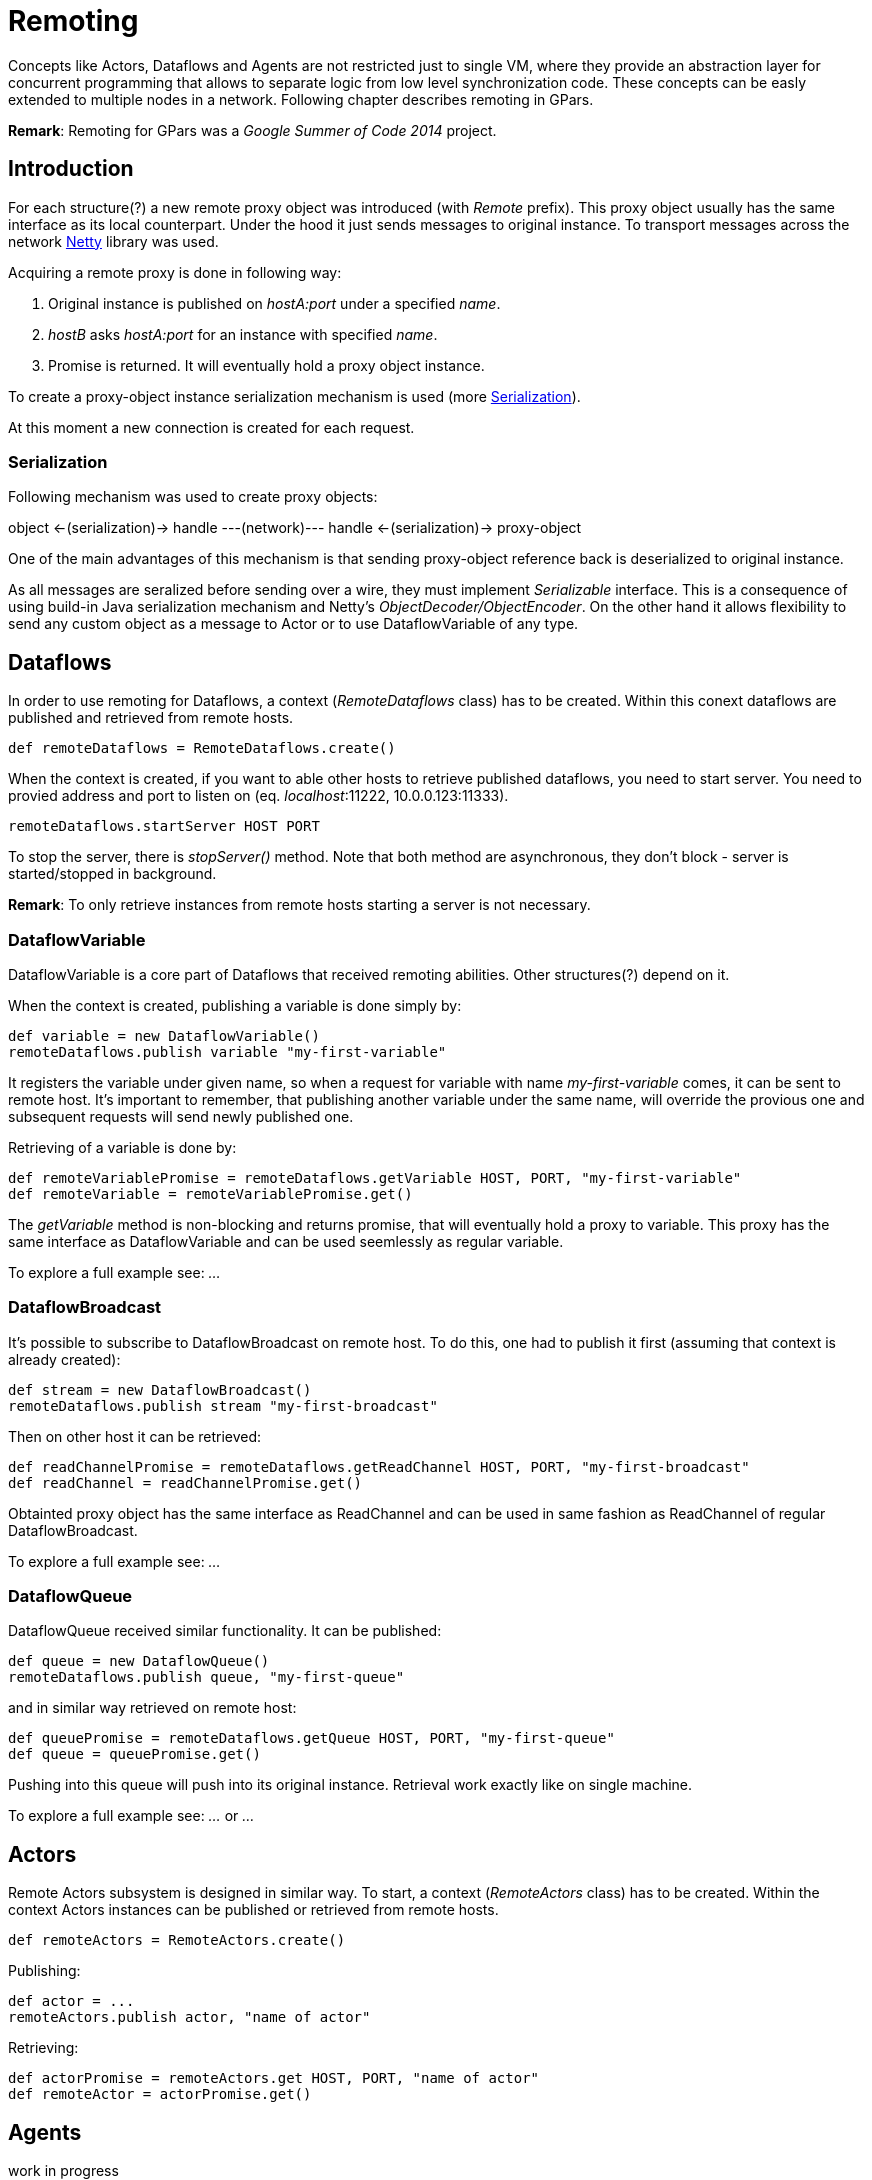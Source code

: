 
= Remoting

Concepts like Actors, Dataflows and Agents are not restricted just to single VM,
where they provide an abstraction layer for concurrent programming
that allows to separate logic from low level synchronization code.
These concepts can be easly extended to multiple nodes in a network.
Following chapter describes remoting in GPars.

*Remark*: Remoting for GPars was a _Google Summer of Code 2014_ project.

== Introduction

For each structure(?) a new remote proxy object was introduced (with _Remote_ prefix).
This proxy object usually has the same interface as its local counterpart.
Under the hood it just sends messages to original instance.
To transport messages across the network http://netty.io[Netty] library was used.

Acquiring a remote proxy is done in following way:

. Original instance is published on _hostA:port_ under a specified _name_.
. _hostB_ asks _hostA:port_ for an instance with specified _name_.
. Promise is returned. It will eventually hold a proxy object instance.

To create a proxy-object instance serialization mechanism is used (more <<remote-serialization>>).

At this moment a new connection is created for each request.

[#remote-serialization]
=== Serialization

Following mechanism was used to create proxy objects:

object <-(serialization)-> handle ---(network)--- handle <-(serialization)-> proxy-object

One of the main advantages of this mechanism is
that sending proxy-object reference back is deserialized to original instance.

As all messages are seralized before sending over a wire,
they must implement _Serializable_ interface.
This is a consequence of using build-in Java serialization mechanism and Netty's _ObjectDecoder/ObjectEncoder_.
On the other hand it allows flexibility to send any custom object as a message to Actor
or to use DataflowVariable of any type.

== Dataflows

In order to use remoting for Dataflows, a context (_RemoteDataflows_ class) has to be created.
Within this conext dataflows are published and retrieved from remote hosts.

[source,groovy]
----
def remoteDataflows = RemoteDataflows.create()
----

When the context is created, if you want to able other hosts to retrieve published dataflows,
you need to start server. You need to provied address and port to listen on (eq. _localhost_:11222,
10.0.0.123:11333).

[source,groovy]
----
remoteDataflows.startServer HOST PORT
----

To stop the server, there is _stopServer()_ method. Note that both method are asynchronous,
they don't block - server is started/stopped in background.

*Remark*: To only retrieve instances from remote hosts starting a server is not necessary.

=== DataflowVariable

DataflowVariable is a core part of Dataflows that received remoting abilities.
Other structures(?) depend on it.

When the context is created, publishing a variable is done simply by:

[source,groovy]
----
def variable = new DataflowVariable()
remoteDataflows.publish variable "my-first-variable"
----

It registers the variable under given name, so when a request for variable with name _my-first-variable_ comes,
it can be sent to remote host.
It's important to remember, that publishing another variable under the same name,
will override the provious one and subsequent requests will send newly published one.

Retrieving of a variable is done by:

[source,groovy]
----
def remoteVariablePromise = remoteDataflows.getVariable HOST, PORT, "my-first-variable"
def remoteVariable = remoteVariablePromise.get()
----

The _getVariable_ method is non-blocking and returns promise, that will eventually hold a proxy to variable.
This proxy has the same interface as DataflowVariable and can be used seemlessly as regular variable.

To explore a full example see: _..._

=== DataflowBroadcast

It's possible to subscribe to DataflowBroadcast on remote host.
To do this, one had to publish it first (assuming that context is already created):

[source,groovy]
----
def stream = new DataflowBroadcast()
remoteDataflows.publish stream "my-first-broadcast"
----

Then on other host it can be retrieved:

[source,groovy]
----
def readChannelPromise = remoteDataflows.getReadChannel HOST, PORT, "my-first-broadcast"
def readChannel = readChannelPromise.get()
----

Obtainted proxy object has the same interface as ReadChannel
and can be used in same fashion as ReadChannel of regular DataflowBroadcast.

To explore a full example see: _..._

=== DataflowQueue

DataflowQueue received similar functionality. It can be published:

[source,groovy]
----
def queue = new DataflowQueue()
remoteDataflows.publish queue, "my-first-queue"
----

and in similar way retrieved on remote host:

[source,groovy]
----
def queuePromise = remoteDataflows.getQueue HOST, PORT, "my-first-queue"
def queue = queuePromise.get()
----

Pushing into this queue will push into its original instance.
Retrieval work exactly like on single machine.

To explore a full example see: _..._ or _..._

== Actors

Remote Actors subsystem is designed in similar way.
To start, a context (_RemoteActors_ class) has to be created.
Within the context Actors instances can be published or retrieved from remote hosts.

[source,groovy]
----
def remoteActors = RemoteActors.create()
----

Publishing:

[source, groovy]
----
def actor = ...
remoteActors.publish actor, "name of actor"
----

Retrieving:

[source,groovy]
----
def actorPromise = remoteActors.get HOST, PORT, "name of actor"
def remoteActor = actorPromise.get()
----

== Agents

work in progress